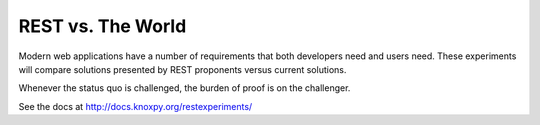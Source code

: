REST vs. The World
===================

Modern web applications have a number of requirements that both
developers need and users need.  These experiments will compare
solutions presented by REST proponents versus current solutions.

Whenever the status quo is challenged, the burden of proof is on the
challenger.

See the docs at http://docs.knoxpy.org/restexperiments/
